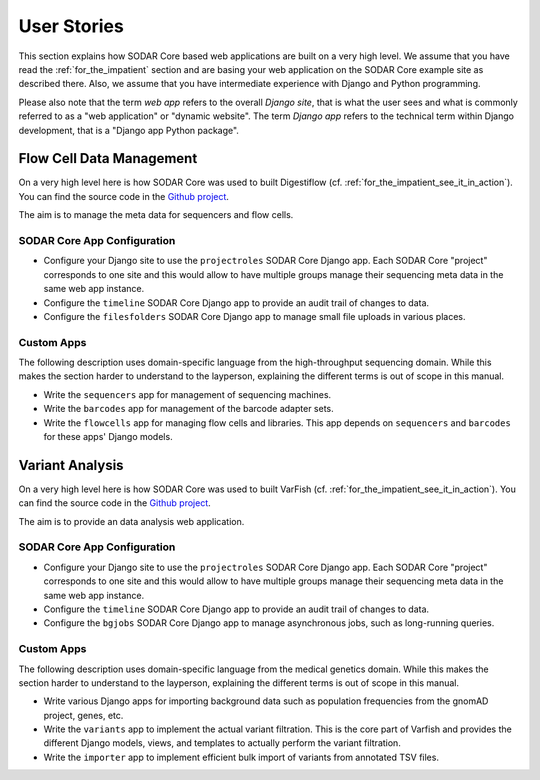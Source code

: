 .. _user_stories:

============
User Stories
============

This section explains how SODAR Core based web applications are built on a very high level.
We assume that you have read the :ref:`for_the_impatient` section and are basing your web application on the SODAR Core example site as described there.
Also, we assume that you have intermediate experience with Django and Python programming.

Please also note that the term *web app* refers to the overall *Django site*, that is what the user sees and what is commonly referred to as a "web application" or "dynamic website".
The term *Django app* refers to the technical term within Django development, that is a "Django app Python package".

-------------------------
Flow Cell Data Management
-------------------------

On a very high level here is how SODAR Core was used to built Digestiflow (cf. :ref:`for_the_impatient_see_it_in_action`).
You can find the source code in the `Github project <https://github.com/bihealth/digestiflow-server>`__.

The aim is to manage the meta data for sequencers and flow cells.

SODAR Core App Configuration
============================

- Configure your Django site to use the ``projectroles`` SODAR Core Django app.
  Each SODAR Core "project" corresponds to one site and this would allow to have multiple groups manage their sequencing meta data in the same web app instance.
- Configure the ``timeline`` SODAR Core Django app to provide an audit trail of changes to data.
- Configure the ``filesfolders`` SODAR Core Django app to manage small file uploads in various places.

Custom Apps
===========

The following description uses domain-specific language from the high-throughput sequencing domain.
While this makes the section harder to understand to the layperson, explaining the different terms is out of scope in this manual.

- Write the ``sequencers`` app for management of sequencing machines.
- Write the ``barcodes`` app for management of the barcode adapter sets.
- Write the ``flowcells`` app for managing flow cells and libraries.
  This app depends on ``sequencers`` and ``barcodes`` for these apps' Django models.

----------------
Variant Analysis
----------------

On a very high level here is how SODAR Core was used to built VarFish (cf. :ref:`for_the_impatient_see_it_in_action`).
You can find the source code in the `Github project <https://github.com/bihealth/varfish-server>`__.

The aim is to provide an data analysis web application.

SODAR Core App Configuration
============================

- Configure your Django site to use the ``projectroles`` SODAR Core Django app.
  Each SODAR Core "project" corresponds to one site and this would allow to have multiple groups manage their sequencing meta data in the same web app instance.
- Configure the ``timeline`` SODAR Core Django app to provide an audit trail of changes to data.
- Configure the ``bgjobs`` SODAR Core Django app to manage asynchronous jobs, such as long-running queries.

Custom Apps
===========

The following description uses domain-specific language from the medical genetics domain.
While this makes the section harder to understand to the layperson, explaining the different terms is out of scope in this manual.

- Write various Django apps for importing background data such as population frequencies from the gnomAD project, genes, etc.
- Write the ``variants`` app to implement the actual variant filtration.
  This is the core part of Varfish and provides the different Django models, views, and templates to actually perform the variant filtration.
- Write the ``importer`` app to implement efficient bulk import of variants from annotated TSV files.

